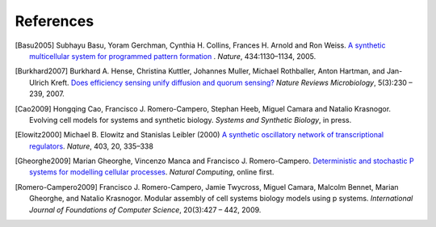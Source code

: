 ###################################
References
###################################

.. [Basu2005] Subhayu Basu, Yoram Gerchman, Cynthia H. Collins, Frances H. Arnold and Ron Weiss. `A synthetic multicellular system for programmed pattern formation <http://www.nature.com/nature/journal/v434/n7037/full/nature03461.html>`_ . *Nature*, 434:1130–1134, 2005.

.. [Burkhard2007] Burkhard A. Hense, Christina Kuttler, Johannes Muller, Michael Rothballer, Anton Hartman, and Jan-Ulrich Kreft. `Does efficiency sensing unify diffusion and quorum sensing? <http://www.nature.com/nrmicro/journal/v5/n3/full/nrmicro1600.html>`_ *Nature Reviews Microbiology*, 5(3):230 – 239, 2007.

.. [Cao2009] Hongqing Cao, Francisco J. Romero-Campero, Stephan Heeb, Miguel Camara and Natalio Krasnogor. Evolving cell models for systems and synthetic biology. *Systems and Synthetic Biology*, in press.

.. [Elowitz2000] Michael B. Elowitz and Stanislas Leibler (2000) `A synthetic oscillatory network of transcriptional regulators <http://www.nature.com/nature/journal/v403/n6767/abs/403335a0.html>`_. *Nature*, 403, 20, 335–338

.. [Gheorghe2009] Marian Gheorghe, Vincenzo Manca and Francisco J. Romero-Campero. `Deterministic and stochastic P systems for modelling cellular processes <http://www.springerlink.com/content/p38705n34230m423/>`_. *Natural Computing*, online first.

.. [Romero-Campero2009] Francisco J. Romero-Campero, Jamie Twycross, Miguel Camara, Malcolm Bennet, Marian Gheorghe, and Natalio Krasnogor. Modular assembly of cell systems biology models using p systems. *International Journal of Foundations of Computer Science*, 20(3):427 – 442, 2009.




